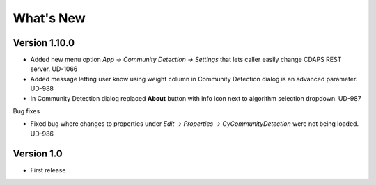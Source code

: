 What's New
==========

Version 1.10.0
---------------------------

* Added new menu option `App -> Community Detection -> Settings`
  that lets caller easily change CDAPS REST server. UD-1066

* Added message letting user know using weight
  column in Community Detection dialog is an advanced
  parameter. UD-988

* In Community Detection dialog replaced **About** button
  with info icon next to algorithm selection dropdown. UD-987

Bug fixes

* Fixed bug where changes to properties under
  `Edit -> Properties -> CyCommunityDetection`
  were not being loaded. UD-986


Version 1.0
------------------------

* First release
